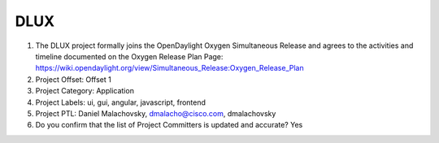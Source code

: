 ====
DLUX
====

1. The DLUX project formally joins the OpenDaylight Oxygen
   Simultaneous Release and agrees to the activities and timeline documented on
   the Oxygen  Release Plan Page:
   https://wiki.opendaylight.org/view/Simultaneous_Release:Oxygen_Release_Plan

2. Project Offset: Offset 1

3. Project Category: Application

4. Project Labels: ui, gui, angular, javascript, frontend

5. Project PTL: Daniel Malachovsky, dmalacho@cisco.com, dmalachovsky

6. Do you confirm that the list of Project Committers is updated and accurate? Yes
